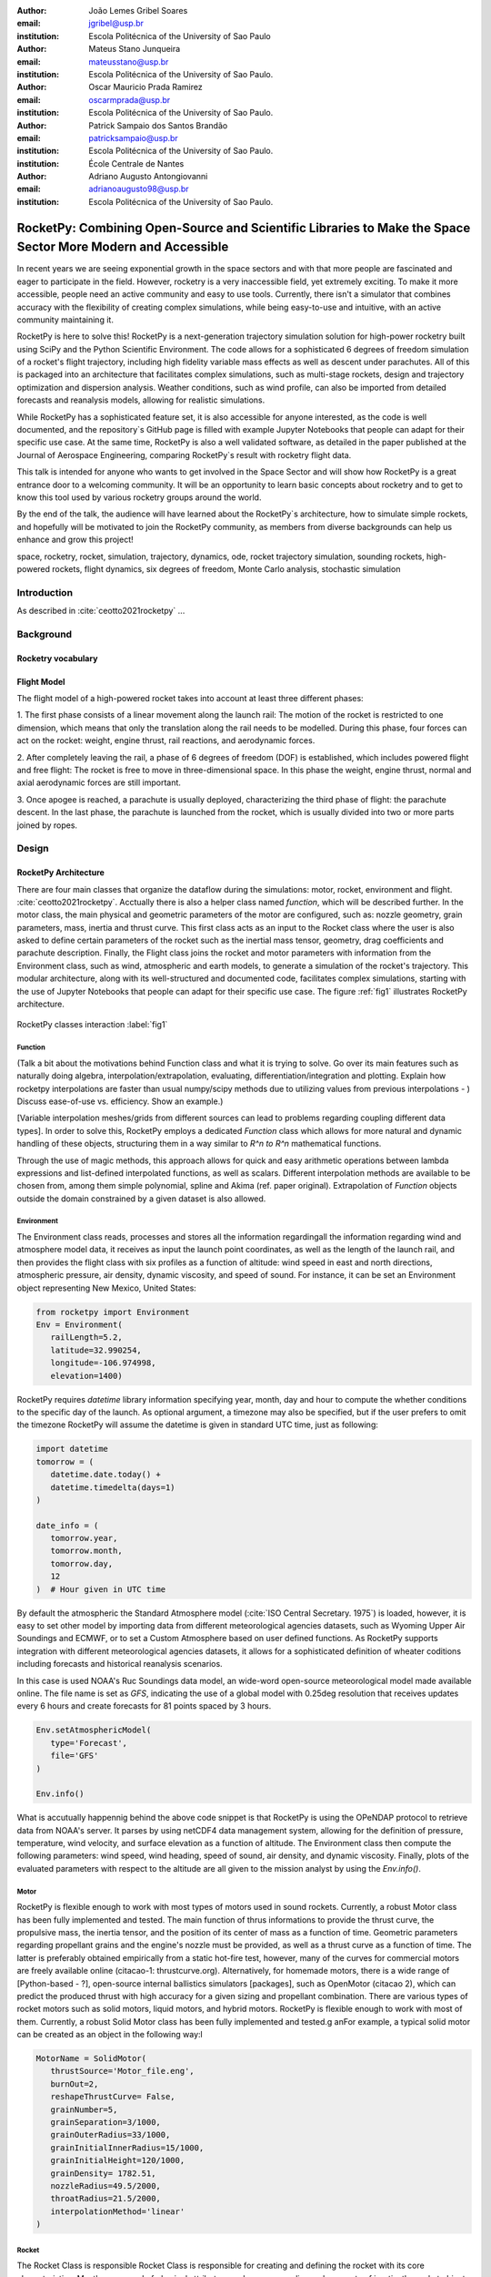 :author: João Lemes Gribel Soares
:email: jgribel@usp.br
:institution: Escola Politécnica of the University of Sao Paulo

:author: Mateus Stano Junqueira
:email: mateusstano@usp.br
:institution: Escola Politécnica of the University of Sao Paulo.

:author: Oscar Mauricio Prada Ramirez
:email: oscarmprada@usp.br
:institution: Escola Politécnica of the University of Sao Paulo.

:author: Patrick Sampaio dos Santos Brandão
:email: patricksampaio@usp.br
:institution: Escola Politécnica of the University of Sao Paulo.
:institution: École Centrale de Nantes

:author: Adriano Augusto Antongiovanni
:email: adrianoaugusto98@usp.br
:institution: Escola Politécnica of the University of Sao Paulo.

------------------------------------------------------------------------------------------------------------
RocketPy: Combining Open-Source and Scientific Libraries to Make the Space Sector More Modern and Accessible
------------------------------------------------------------------------------------------------------------

.. class:: abstract

   In recent years we are seeing exponential growth in the space sectors and with that more people are fascinated and
   eager to participate in the field. However, rocketry is a very inaccessible field, yet extremely exciting. To make it
   more accessible, people need an active community and easy to use tools. Currently, there isn't a simulator that
   combines accuracy with the flexibility of creating complex simulations, while being easy-to-use and intuitive, with an
   active community maintaining it.
   
   RocketPy is here to solve this! RocketPy is a next-generation trajectory simulation solution for high-power rocketry
   built using SciPy and the Python Scientific Environment. The code allows for a sophisticated 6 degrees of freedom
   simulation of a rocket's flight trajectory, including high fidelity variable mass effects as well as descent under
   parachutes. All of this is packaged into an architecture that facilitates complex simulations, such as multi-stage
   rockets, design and trajectory optimization and dispersion analysis. Weather conditions, such as wind profile, can
   also be imported from detailed forecasts and reanalysis models, allowing for realistic simulations.
   
   While RocketPy has a sophisticated feature set, it is also accessible for anyone interested, as the code is well
   documented, and the repository`s GitHub page is filled with example Jupyter Notebooks that people can adapt for
   their specific use case. At the same time, RocketPy is also a well validated software, as detailed in the paper
   published at the Journal of Aerospace Engineering, comparing RocketPy`s result with rocketry flight data.

   .. TODO: Rewrite the following two paragraphs, since this is not a "talk" but rather an "article".

   This talk is intended for anyone who wants to get involved in the Space Sector and will show how RocketPy is a
   great entrance door to a welcoming community. It will be an opportunity to learn basic concepts about rocketry and
   to get to know this tool used by various rocketry groups around the world.
   
   By the end of the talk, the audience will have learned about the RocketPy`s architecture, how to simulate simple
   rockets, and hopefully will be motivated to join the RocketPy community, as members from diverse backgrounds can
   help us enhance and grow this project!

.. class:: keywords

   space, rocketry, rocket, simulation, trajectory, dynamics, ode, rocket trajectory simulation, sounding rockets, 
   high-powered rockets, flight dynamics, six degrees of freedom, Monte Carlo analysis, stochastic simulation

Introduction
============
.. First author: Ciclope
   Length: 1/15 columns
   Suggested Topics:
      (0) sounding rockets and high-powered rockets
      (1) high-powered rocketry importance is under high increase trajectory  
      (2) trajectory simulations are important for both safety and performance, 
      (3) RocketPy as a solution for trajectory simulations (the next generation!)

As described in :cite:`ceotto2021rocketpy` ...

Background 
==========
.. Length: 2/15 columns

Rocketry vocabulary
-------------------
.. First author: Ciclope
   Suggest topics:
      (1) explain different basic concepts regarding rockets!
      (2) explain expected ouputs (don't forget to include Monte Carlo basic concepts)

Flight Model
------------
.. First authors: Oscar/Gui

The flight model of a high-powered rocket takes into account at least three different phases:

1. The first phase consists of a linear movement along the launch rail:
The motion of the rocket is restricted to one dimension, which means that only the translation along the rail needs to be modelled. 
During this phase, four forces can act on the rocket: weight, engine thrust, rail reactions, and aerodynamic forces.

2. After completely leaving the rail, a phase of 6 degrees of freedom (DOF) is established, 
which includes powered flight and free flight:
The rocket is free to move in three-dimensional space. 
In this phase the weight, engine thrust, normal and axial aerodynamic forces are still important.

3. Once apogee is reached, a parachute is usually deployed, characterizing the third phase of flight:
the parachute descent.
In the last phase, the parachute is launched from the rocket, which is usually divided into two
or more parts joined by ropes. 

.. multibody dynamics is taken into account during descent.

Design 
======
.. Length: 5/15 columns

RocketPy Architecture
---------------------
.. First authors: Oscar/Gui

There are four main classes that organize the dataflow during the simulations: motor, rocket, environment and flight. :cite:`ceotto2021rocketpy`.
Acctually there is also a helper class named `function`, which will be described further.
In the motor class, the main physical and geometric parameters of the motor are configured, such as: 
nozzle geometry, grain parameters, mass, inertia and thrust curve. This first class acts as an input 
to the Rocket class where the user is also asked to define certain parameters of the rocket 
such as the inertial mass tensor, geometry, drag coefficients and parachute description. 
Finally, the Flight class joins the rocket and motor parameters with information from the Environment class, such as wind, atmospheric and earth models, to generate a simulation of the rocket's trajectory.
This modular architecture, along with its well-structured and documented code, facilitates complex simulations, 
starting with the use of Jupyter Notebooks that people can adapt for their specific use case.
The figure :ref:`fig1` illustrates RocketPy architecture. 

.. figure:: Fluxogram.png
   :align: center
   :scale: 23%
   :figclass: bht

   RocketPy classes interaction :label:`fig1`

Function
++++++++
.. First authors: Gribel

(Talk a bit about the motivations behind Function class and what it is trying to solve.
Go over its main features such as naturally doing algebra, interpolation/extrapolation, evaluating, differentiation/integration and plotting.
Explain how rocketpy interpolations are faster than usual numpy/scipy methods due to utilizing values from previous interpolations - )
Discuss ease-of-use vs. efficiency. Show an example.)

[Variable interpolation meshes/grids from different sources can lead to problems regarding coupling different data types]. In order
to solve this, RocketPy employs a dedicated *Function* class which allows for more natural and dynamic handling of these objects, structuring
them in a way similar to `R^n \to R^n` mathematical functions. 

Through the use of magic methods, this approach allows for quick and easy arithmetic operations
between lambda expressions and list-defined interpolated functions, as well as scalars. Different interpolation methods are available to be chosen
from, among them simple polynomial, spline and Akima (ref. paper original). Extrapolation of *Function* objects outside the domain constrained
by a given dataset is also allowed.



.. Suggestion 1: different sources could contains different discretization due to, for instance, different time steps, this could lead to
.. Suggestion 2: Variable interpolation meshes/grids from different sources can lead to problems regarding coupling different data types. 

Environment
+++++++++++
.. First authors: Gui/Oscar

The Environment class reads, processes and stores all the information regardingall the information regarding wind and atmosphere model data, 
it receives as input the launch point coordinates, as well as the length of the launch rail, and then provides 
the flight class with six profiles as a function of altitude: wind speed in east and north directions, 
atmospheric pressure, air density, dynamic viscosity, and speed of sound.
For instance, it can be set an Environment object representing New Mexico, United States:

.. code-block:: python

   from rocketpy import Environment
   Env = Environment(
      railLength=5.2,
      latitude=32.990254,
      longitude=-106.974998,
      elevation=1400) 

RocketPy requires `datetime` library information specifying year, month, 
day and hour to compute the whether conditions to the specific day of the launch. 
As optional argument, a timezone may also be specified, 
but if the user prefers to omit the timezone RocketPy will assume 
the datetime is given in standard UTC time, just as following:

.. code-block:: python
   
   import datetime
   tomorrow = (
      datetime.date.today() + 
      datetime.timedelta(days=1)
   )
      
   date_info = (
      tomorrow.year,
      tomorrow.month, 
      tomorrow.day,
      12
   )  # Hour given in UTC time

By default the atmospheric the Standard Atmosphere model (:cite:`ISO Central Secretary. 1975`) is loaded, 
however, it is easy to set other model by importing data from different 
meteorological agencies datasets, such as Wyoming Upper Air Soundings and ECMWF, 
or to set a Custom Atmosphere based on user defined functions. 
As RocketPy supports integration with different meteorological agencies datasets, it allows for a 
sophisticated definition of wheater coditions including forecasts and historical reanalysis scenarios.

In this case is used NOAA's Ruc Soundings data model, an wide-word open-source meteorological model made available online.
The file name is set as `GFS`, indicating the use of a global model with 0.25deg resolution that receives updates every 6 hours 
and create forecasts for 81 points spaced by 3 hours. 

.. code-block:: python

   Env.setAtmosphericModel(
      type='Forecast', 
      file='GFS'
   )
      
   Env.info()

What is accutually happennig behind the above code snippet is that RocketPy is using 
the OPeNDAP protocol to retrieve data from NOAA's server. 
It parses by using netCDF4 data management system, allowing for the definition of 
pressure, temperature, wind velocity, and surface elevation as a function of altitude. 
The Environment class then compute the following parameters: wind speed, wind heading, speed of sound, air density, 
and dynamic viscosity. Finally, plots of the evaluated parameters with respect to the altitude are all given to the mission 
analyst by using the `Env.info()`.

Motor
+++++
.. First author: Gribel

RocketPy is flexible enough to work with most types of motors used in sound rockets. 
Currently, a robust Motor class has been fully implemented and tested. The main function of 
thrus informations to provide the thrust curve, the propulsive mass, the inertia tensor, 
and the position of its center of mass as a function of time. Geometric parameters regarding propellant grains
and the engine's nozzle must be provided, as well as a thrust curve as a function of time. The latter is preferably
obtained empirically from a static hot-fire test, however, many of the curves for commercial motors are freely available
online (citacao-1: thrustcurve.org). Alternatively, for homemade motors, there is a wide range of [Python-based - ?], open-source
internal ballistics simulators [packages], such as OpenMotor (citacao 2), which can predict the produced thrust 
with high accuracy for a given sizing and propellant combination.
There are various types of rocket motors such as solid motors, liquid motors, and hybrid motors. RocketPy is flexible enough to work with most of them. 
Currently, a robust Solid Motor class has been fully implemented and tested.g anFor example, a typical solid motor can be created as an object in the following way:l

.. code-block:: python
   
   MotorName = SolidMotor(
      thrustSource='Motor_file.eng',
      burnOut=2,
      reshapeThrustCurve= False,
      grainNumber=5,
      grainSeparation=3/1000,
      grainOuterRadius=33/1000,
      grainInitialInnerRadius=15/1000,
      grainInitialHeight=120/1000,
      grainDensity= 1782.51,
      nozzleRadius=49.5/2000,
      throatRadius=21.5/2000,
      interpolationMethod='linear'
   )

Rocket
++++++

.. First author: Stano

The Rocket Class is responsible  Rocket Class is responsible for creating and defining the rocket with its core characteristics. Mostly composed of physical
attributes, such as mass, radius and moments of inertia, the rocket object will be responsible for the storage and calculation 
of mechanical parameters.

A rocket object can be defined with the following code:

.. code-block:: python

   RocketName = Rocket(
      motor=MotorName,
      radius=127 / 2000,
      mass=19.197 - 2.956,
      inertiaI=6.60,
      inertiaZ=0.0351,
      distanceRocketNozzle=-1.255,
      distanceRocketPropellant=-0.85704,
      powerOffDrag="data/rocket/powerOffDragCurve.csv",
      powerOnDrag="data/rocket/powerOnDragCurve.csv",
   )
   

As stated in (RocketPy architecture), a fundamental input of the rocket is its motor, an object of the Motor class
that must be previously defined. Some inputs are fairly simple inputs that can be easily obtained with a CAD model
of the rocket such as radius, mass, inertiaI and interiaZ. The 'distace' inputs are relative to center of mass, and define
the position of the motor nozzle and the center of mass of the motor propellant. The *powerOffDrag* and *powerOnDrag* 
receive .csv curves that represents the drag coefficient of the rocket with motor off and on, respectvely.
.. The calculations made in the class consider, as the geometrical reference, the center of mass of the rocket.
.. Thus, all parts of the rocket must be defined considering its distace to the rockets CM

Using only the class constructor for the definition of the rocket object leads to an unfineshed rocket. One large tube of a
certain diameter, with its center of mass positioned at a specific point along the axis of this tube, and a motor at the end would be
used in the simulation if left like that (too informal?). A few more important aspects should then be defined, these are
called *Aerodynamic surfaces*. Three of then are accepted in the code, these being the nosecone, fins, and tail. They can be
simply added to the code via the following methods:

.. TODO: example image of a nosecone, fin and tail???


.. code-block:: python
   
   Nosecone = Rocket.addNose(
      length=0.55829, kind="vonKarman", 
      distanceToCM=0.71971
   )
   FinSet = Rocket.addFins(
      4, span=0.100, rootChord=0.120, tipChord=0.040, 
      distanceToCM=-1.04956
   )
   Tail = Rocket.addTail(
      topRadius=0.0635, bottomRadius=0.0435, length=0.060, 
      distanceToCM=-1.194656
   )
   
All these methods receive defining geometrical parameters and its distance to the rockets center of mass (distanceToCM) as inputs.
Each of these surfaces generates, during the flight, a lift force that can be calculated via a lift coefficients, which is
calculated with geometrical properties, as shown in (cite: Barrowman). Further on, these coefficients are used to calculate 
the center of pressure and subseuquently the static margin. Inside each of these methods the static margin is reevaluated

With the rocket fully defined, the info() and allInfo() methods can be called giving us information and plots of the calculations performed
in the class. One of the most relevant outputs of the Rocket class is the sta(figure tic margin t)horugh time plot :ref:`figSM`, which shows
the variation of the static margin as the motor burns its propellant.

.. figure:: SMoutput.png
   :align: center
   :figclass: bht
   
   Static Margin :label:`figSM`

Since the static margin is essencial to understand the rocket stability, this plot is very useful for several different analysis

Flight
++++++
.. First author: Giovani/Stano
   Suggested topics:
    (1) Integration (LSODA)
    (2) Time nodes

The Flight class is awesome.

.. TODO: Come up with a better section title, one which is shorter and clearer

Adaptability of the Code and Accessibility 
------------------------------------------
.. First author: Patrick
   Suggestions:
      It's easy and possible to implement new classes over rocketpy framework
      also it's an open-source project, 
      object-oriented programming makes everythin easir ad more accessible

Examples
========
.. Length: 5/15 columns

In this section we present some examples...

Using RocketPy for Rocket Design 
--------------------------------

In this section we describe 
Using RocketPy for such thing is such kind special...

1.  Apogee by Mass using function helper class
.. First author: Patrick
.. For inspiration, you can see the following content:https://colab.research.google.com/github/giovaniceotto/rocketpy/blob/master/docs/notebooks/getting_started_colab.ipynb#scrollTo=qsXBVgGANVGD

Loren Ipsum...

1. Dynamic Stability Analysis
.. First author: Guilherme

In this analysis the integration of three different RocketPy classes will be explored: Function, Rocket, and Flight.
The motivation is to investigate how static stability translates into dynamic stability, 
i.e. different static margins result relies on different dynamic behaviour, 
which also depends on the rocket's rotational inertial.

We can assume the objects stated on [motor] and [rocket] sections and just add coulpe variations on some input data in order to visualize the output effects. 
Therefore, 
the idea here is to explore how the dynamic stability of Calisto varies if we change the position of the set of fins by a certain factor.

In order to do that, we have to Simulate flights with Different Static Margins by Varying Fin Position, this can be done through a simple loop from python, as described below:


.. code-block:: python
   
   simulation_results = []
   for factor in [0.5, 0.7, 0.9, 1.1, 1.3]:
      # remove previous fin set
      Calisto.aerodynamicSurfaces.remove(FinSet)
      FinSet = Calisto.addFins(
         4, span=0.1, rootChord=0.120, tipChord=0.040,
         distanceToCM=-1.04956 * factor
      )
      TestFlight = Flight(
         rocket=Calisto,
         environment=Env,
         inclination=90,
         heading=0,
         maxTimeStep=0.01,
         maxTime=5,
         terminateOnApogee=True,
         verbose=True,
      )
      TestFlight.postProcess()
      simulation_results += [
         (
         TestFlight.attitudeAngle,
         Calisto.staticMargin(0),
         Calisto.staticMargin(TestFlight.outOfRailTime),
         Calisto.staticMargin(TestFlight.tFinal)
         )
         ]
   Function.comparePlots(
      simulation_results,
      xlabel="Time (s)",
      ylabel="Attitude Angle (deg)",
   )

The next step is to start the simulations itself.
We are using the Post process flight data method.

Finally, the `Function.comparePlots()` method is used to plot final result.

[Precisa incluir imagem aqui e refinar o texto acima!]

Monte Carlo Simulation
----------------------
.. First author: Stano

The Monte Carlo simulations are trully special...

Conclusions 
===========
.. Length: 0.75/15 columns

By the end of this article we can conclude...

Acknowledgements
================
.. Length: 0.25/15 columns
.. Authors: ? / Giovani / ...
.. TODO: Who else should be mentioned?

The authors would like to thank the *University de São Paulo*, for the support during the development the current publication,
and also thank all members of Projeto Jupiter and the RocketPy Team who contributed in the making of the RocketPy library.

References
==========

